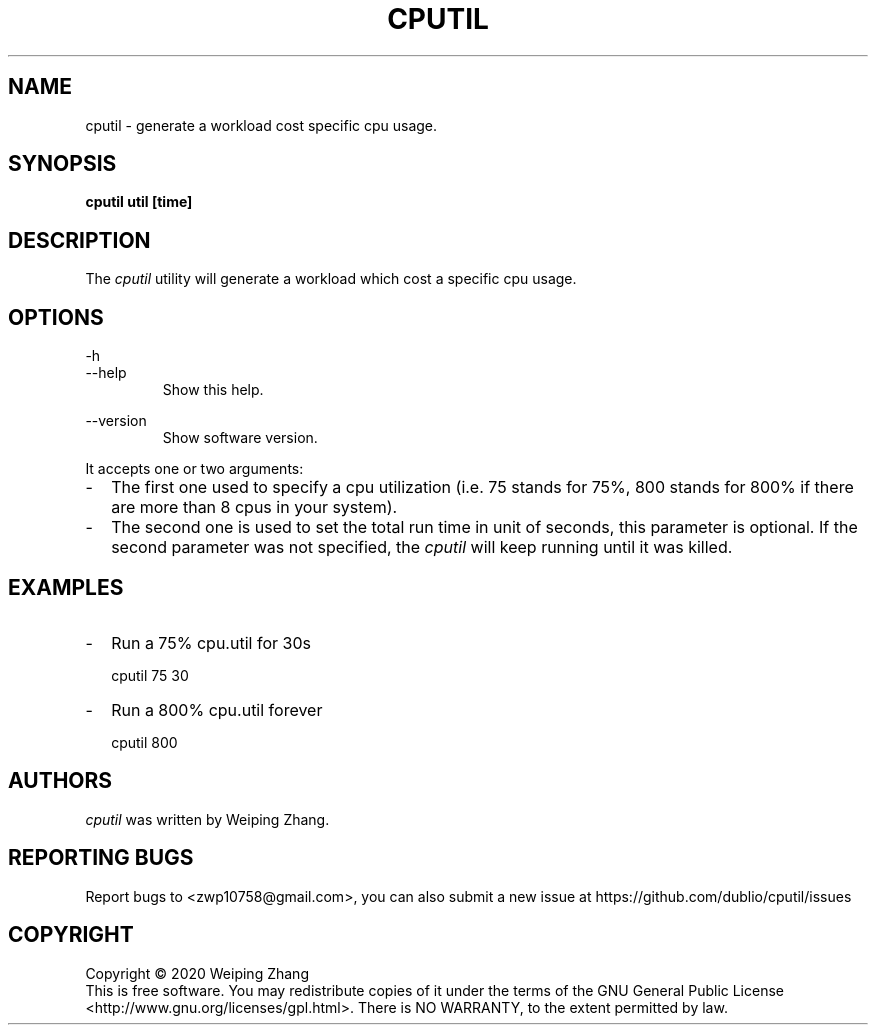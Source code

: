 .TH CPUTIL 1 "February 23, 2020" "cputil 1.0" ""

.SH NAME
cputil \- generate a workload cost specific cpu usage.

.SH SYNOPSIS
.B cputil util [time]
.br

.SH DESCRIPTION
The \fIcputil\fR utility will generate a workload which cost a specific cpu
usage.

.SH OPTIONS

\-h
.br
\-\-help
.RS
Show this help.
.RE

.br
\-\-version
.RS
Show software version.
.RE

It accepts one or two arguments:

.TP 2
\-
The first one used to specify a cpu utilization (i.e. 75 stands for 75%,
800 stands for 800% if there are more than 8 cpus in your system).

.TP 2
\-
The second one is used to set the total run time in unit of seconds, this
parameter is optional. If the second parameter was not specified,
the \fIcputil\fR will keep running until it was killed.


.SH EXAMPLES

.TP 2
\-
Run a 75% cpu.util for 30s

cputil 75 30


.TP 2
\-
Run a 800% cpu.util forever

cputil 800


.SH AUTHORS
\fIcputil\fR was written by Weiping Zhang.

.SH "REPORTING BUGS"
Report bugs to <zwp10758@gmail.com>, you can also submit a new issue at
https://github.com/dublio/cputil/issues

.SH COPYRIGHT
Copyright \(co 2020 Weiping Zhang
.br
This is free software.  You may redistribute copies of it under the terms of
the GNU General Public License <http://www.gnu.org/licenses/gpl.html>.
There is NO WARRANTY, to the extent permitted by law.
